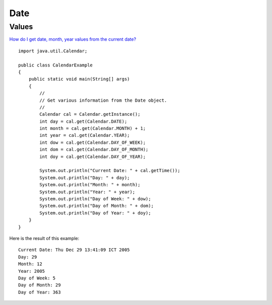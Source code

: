Date
****

Values
======

`How do I get date, month, year values from the current date?`_

::

  import java.util.Calendar;

  public class CalendarExample
  {
      public static void main(String[] args)
      {
          //
          // Get various information from the Date object.
          //
          Calendar cal = Calendar.getInstance();
          int day = cal.get(Calendar.DATE);
          int month = cal.get(Calendar.MONTH) + 1;
          int year = cal.get(Calendar.YEAR);
          int dow = cal.get(Calendar.DAY_OF_WEEK);
          int dom = cal.get(Calendar.DAY_OF_MONTH);
          int doy = cal.get(Calendar.DAY_OF_YEAR);

          System.out.println("Current Date: " + cal.getTime());
          System.out.println("Day: " + day);
          System.out.println("Month: " + month);
          System.out.println("Year: " + year);
          System.out.println("Day of Week: " + dow);
          System.out.println("Day of Month: " + dom);
          System.out.println("Day of Year: " + doy);
      }
  }

Here is the result of this example:

::

  Current Date: Thu Dec 29 13:41:09 ICT 2005
  Day: 29
  Month: 12
  Year: 2005
  Day of Week: 5
  Day of Month: 29
  Day of Year: 363


.. _`How do I get date, month, year values from the current date?`: http://www.kodejava.org/examples/21.html

